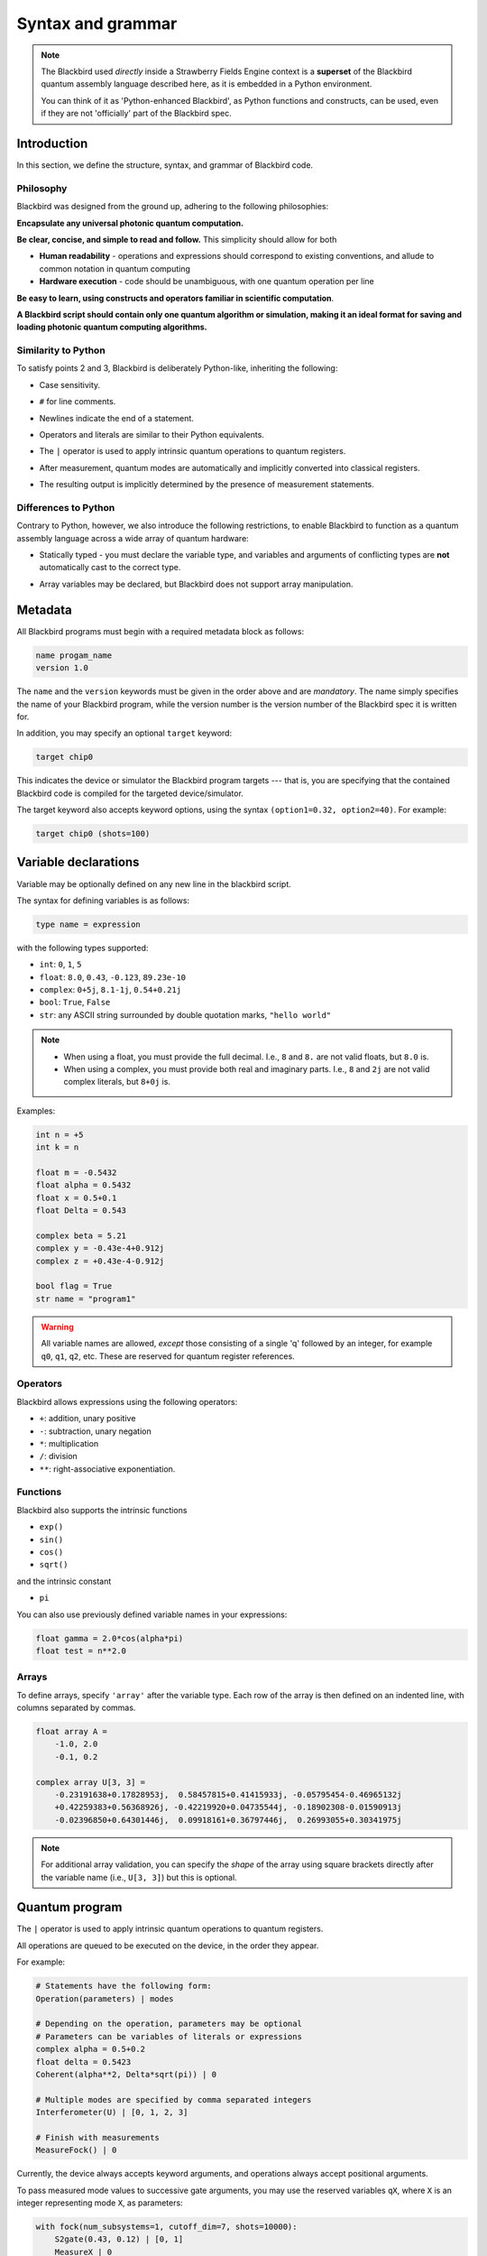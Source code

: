 .. _syntax:

Syntax and grammar
==================


.. note::

    The Blackbird used *directly* inside a Strawberry Fields Engine context
    is a **superset** of the Blackbird quantum assembly language described here,
    as it is embedded in a Python environment.

    You can think of it as 'Python-enhanced Blackbird', as Python functions and constructs,
    can be used, even if they are not 'officially' part of the Blackbird spec.


Introduction
------------

In this section, we define the structure, syntax, and grammar of Blackbird code.

Philosophy
~~~~~~~~~~

Blackbird was designed from the ground up, adhering to the following philosophies:

**Encapsulate any universal photonic quantum computation.**

**Be clear, concise, and simple to read and follow.** This simplicity should allow for both

* **Human readability** - operations and expressions should correspond to
  existing conventions, and allude to common notation in quantum computing

* **Hardware execution** - code should be unambiguous, with one quantum operation per line

**Be easy to learn, using constructs and operators familiar in scientific computation**.

**A Blackbird script should contain only one quantum algorithm or simulation,
making it an ideal format for saving and loading photonic quantum computing algorithms.**


Similarity to Python
~~~~~~~~~~~~~~~~~~~~

To satisfy points 2 and 3, Blackbird is deliberately Python-like, inheriting
the following:

* Case sensitivity.

.. 

* ``#`` for line comments.

.. 

* Newlines indicate the end of a statement.

.. 

* Operators and literals are similar to their Python equivalents.

.. 

* The ``|`` operator is used to apply intrinsic quantum operations to quantum registers.

.. 

* After measurement, quantum modes are automatically and implicitly converted into
  classical registers.

.. 

* The resulting output is implicitly determined by the presence of measurement statements.

Differences to Python
~~~~~~~~~~~~~~~~~~~~~

Contrary to Python, however, we also introduce the following restrictions,
to enable Blackbird to function as a quantum assembly language across
a wide array of quantum hardware:


* Statically typed - you must declare the variable type, and variables
  and arguments of conflicting types are **not** automatically cast to the correct type.

.. 

* Array variables may be declared, but Blackbird does not support array manipulation.


Metadata
--------

All Blackbird programs must begin with a required metadata block as follows:

.. code-block:: python

    name progam_name
    version 1.0

The ``name`` and the ``version`` keywords must be given in the order above and
are *mandatory*. The name simply specifies the name of your Blackbird program,
while the version number is the version number of the Blackbird spec it is written
for.

In addition, you may specify an optional ``target`` keyword:

.. code-block:: python

    target chip0

This indicates the device or simulator the Blackbird program targets --- that is,
you are specifying that the contained Blackbird code is compiled for the targeted
device/simulator.

The target keyword also accepts keyword options, using the syntax
``(option1=0.32, option2=40)``. For example:


.. code-block:: python

    target chip0 (shots=100)


Variable declarations
---------------------

Variable may be optionally defined on any new line in the blackbird script.

The syntax for defining variables is as follows:

.. code-block:: python

  type name = expression

with the following types supported:

* ``int``: ``0``, ``1``, ``5``
* ``float``: ``8.0``, ``0.43``, ``-0.123``, ``89.23e-10``
* ``complex``: ``0+5j``, ``8.1-1j``, ``0.54+0.21j``
* ``bool``: ``True``, ``False``
* ``str``: any ASCII string surrounded by double quotation marks, ``"hello world"``

.. note::

    * When using a float, you must provide the full decimal. I.e., ``8`` and ``8.``
      are not valid floats, but ``8.0`` is.

    * When using a complex, you must provide both real and imaginary parts.
      I.e., ``8`` and ``2j`` are not valid complex literals, but ``8+0j`` is.

Examples:

.. code-block:: python

    int n = +5
    int k = n

    float m = -0.5432
    float alpha = 0.5432
    float x = 0.5+0.1
    float Delta = 0.543

    complex beta = 5.21
    complex y = -0.43e-4+0.912j
    complex z = +0.43e-4-0.912j

    bool flag = True
    str name = "program1"

.. warning::

    All variable names are allowed, *except* those consisting of a single 'q' followed
    by an integer, for example ``q0``, ``q1``, ``q2``, etc. These are reserved for
    quantum register references.

Operators
~~~~~~~~~

Blackbird allows expressions using the following operators:

* ``+``: addition, unary positive
* ``-``: subtraction, unary negation
* ``*``: multiplication
* ``/``: division
* ``**``: right-associative exponentiation.

.. 
    * Blackbird will attempt to dynamically cast variables where it makes sense.
      For example, consider the following:
      .. code-block:: python
        int n = 2
        float x = 5.0**n
      Blackbird will automatically cast variable ``n`` to a float to perform the calculation.
      However, note that literals will not be automatically cast - ``float x = 5**n`` would
      return an error, as ``5`` is an ``int`` and not a float.
    * No matrix operations are defined; if the expression includes arrays, these operators will act in an elementwise manner.

Functions
~~~~~~~~~

Blackbird also supports the intrinsic functions

* ``exp()``
* ``sin()``
* ``cos()``
* ``sqrt()``

and the intrinsic constant

* ``pi``

You can also use previously defined variable names in your expressions:

.. code-block:: python

    float gamma = 2.0*cos(alpha*pi)
    float test = n**2.0

Arrays
~~~~~~

To define arrays, specify ``'array'`` after the variable type.
Each row of the array is then defined on an indented line, with
columns separated by commas.

.. code-block:: python

    float array A =
        -1.0, 2.0
        -0.1, 0.2

    complex array U[3, 3] =
        -0.23191638+0.17828953j,  0.58457815+0.41415933j, -0.05795454-0.46965132j
        +0.42259383+0.56368926j, -0.42219920+0.04735544j, -0.18902308-0.01590913j
        -0.02396850+0.64301446j,  0.09918161+0.36797446j,  0.26993055+0.30341975j


.. note::

    For additional array validation, you can specify the *shape* of the array using square
    brackets directly after the variable name (i.e., ``U[3, 3]``)
    but this is optional.

Quantum program
---------------

The ``|`` operator is used to apply intrinsic quantum operations to quantum registers.

All operations are queued to be executed on the device, in the order they appear.

For example:

.. code-block:: python

    # Statements have the following form:
    Operation(parameters) | modes

    # Depending on the operation, parameters may be optional
    # Parameters can be variables of literals or expressions
    complex alpha = 0.5+0.2
    float delta = 0.5423
    Coherent(alpha**2, Delta*sqrt(pi)) | 0

    # Multiple modes are specified by comma separated integers
    Interferometer(U) | [0, 1, 2, 3]

    # Finish with measurements
    MeasureFock() | 0

Currently, the device always accepts keyword arguments, and operations always accept
positional arguments.

To pass measured mode values to successive gate arguments, you may use the reserved
variables ``qX``, where ``X`` is an integer representing mode ``X``, as parameters:

.. code-block:: python

    with fock(num_subsystems=1, cutoff_dim=7, shots=10000):
        S2gate(0.43, 0.12) | [0, 1]
        MeasureX | 0
        MeasureP | 1
        Xgate(sqrt(2)*q0+q1) | 2

After running a Blackbird program, the user should expect to receive the results
as an array:

* each column is a measurement result, corresponding to the measurements in the order
  they appear in the blackbird program

* each row represents a shot/run
